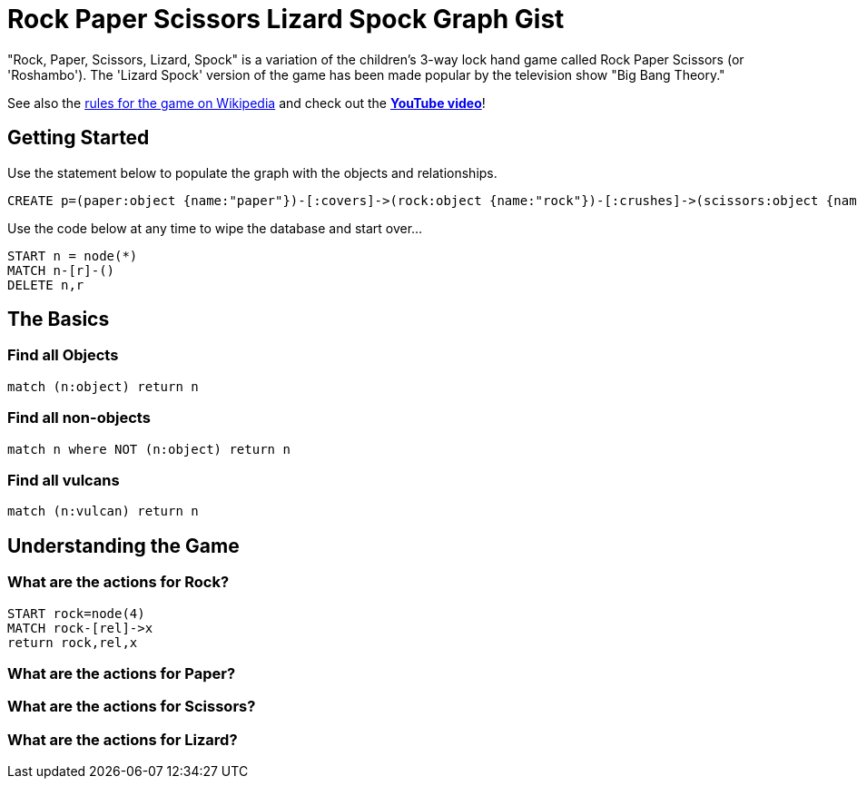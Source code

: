 = Rock Paper Scissors Lizard Spock Graph Gist =

"Rock, Paper, Scissors, Lizard, Spock" is a variation of the children's 3-way lock hand game called Rock Paper Scissors (or 'Roshambo').  The 'Lizard Spock' version of the game has been made popular by the television show "Big Bang Theory."

See also the http://en.wikipedia.org/wiki/Rock-paper-scissors-lizard-Spock[rules for the game on Wikipedia] and check out the *http://www.youtube.com/watch?v=cSLeBKT7-sM[YouTube video]*!

== Getting Started
//console
//hidden

Use the statement below to populate the graph with the objects and relationships.
[source,cypher]
----
CREATE p=(paper:object {name:"paper"})-[:covers]->(rock:object {name:"rock"})-[:crushes]->(scissors:object {name:"scissors"})-[:decapitates]->(lizard:animal {name:"lizard"})-[:poisons]->(spock:vulcan:person {name:"spock"})-[:vaporizes]->(rock)-[:crushes]->(lizard)-[:eats]->(paper)-[:disproves]->(spock)-[:smashes]->(scissors)-[:cuts]->(paper);
----

Use the code below at any time to wipe the database and start over...
[source,cypher]
----
START n = node(*) 
MATCH n-[r]-() 
DELETE n,r
----

== The Basics


=== Find all Objects
[source,cypher]
----
match (n:object) return n
----


=== Find all non-objects
[source,cypher]
----
match n where NOT (n:object) return n
----


=== Find all vulcans
[source,cypher]
----
match (n:vulcan) return n
----


== Understanding the Game


=== What are the actions for Rock?
[source,cypher]
----
START rock=node(4)
MATCH rock-[rel]->x
return rock,rel,x
----


=== What are the actions for Paper?
[source,cypher]
----

----


=== What are the actions for Scissors?
[source,cypher]
----

----


=== What are the actions for Lizard?

[source,cypher]
----

----

